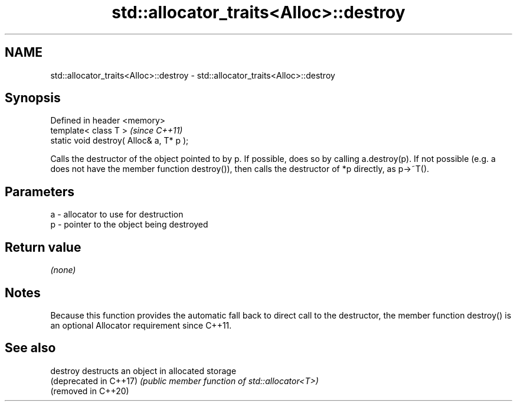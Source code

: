 .TH std::allocator_traits<Alloc>::destroy 3 "2020.03.24" "http://cppreference.com" "C++ Standard Libary"
.SH NAME
std::allocator_traits<Alloc>::destroy \- std::allocator_traits<Alloc>::destroy

.SH Synopsis
   Defined in header <memory>
   template< class T >                     \fI(since C++11)\fP
   static void destroy( Alloc& a, T* p );

   Calls the destructor of the object pointed to by p. If possible, does so by calling a.destroy(p). If not possible (e.g. a does not have the member function destroy()), then calls the destructor of *p directly, as p->~T().

.SH Parameters

   a - allocator to use for destruction
   p - pointer to the object being destroyed

.SH Return value

   \fI(none)\fP

.SH Notes

   Because this function provides the automatic fall back to direct call to the destructor, the member function destroy() is an optional Allocator requirement since C++11.

.SH See also

   destroy               destructs an object in allocated storage
   (deprecated in C++17) \fI(public member function of std::allocator<T>)\fP
   (removed in C++20)
